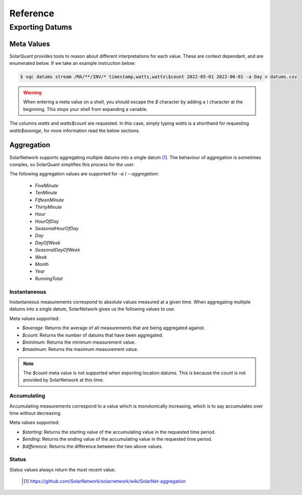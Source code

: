 Reference
===============

Exporting Datums
----------------

Meta Values
~~~~~~~~~~~

SolarQuant provides tools to reason about different interpretations for each value. These are context dependant, and
are enumerated below. If we take an example instruction below:

.. code-block:: console

    $ sqc datums stream /MA/**/INV/* timestamp,watts,watts\$count 2022-05-01 2022-06-01 -a Day > datums.csv

.. warning::

    When entering a meta value on a shell, you should escape the `$` character by adding a `\\` character at the
    beginning. This stops your shell from expanding a variable.

The columns `watts` and `watts$count` are requested. In this case, simply typing `watts` is a shorthand for requesting
`watts$average`, for more information read the below sections.

Aggregation
~~~~~~~~~~~

SolarNetwork supports aggregating multiple datums into a single datum [#]_. The behaviour of aggregation is sometimes
complex, so SolarQuant simplifies this process for the user.

The following aggregation values are supported for `-a` / `--aggregation`:

 * `FiveMinute`
 * `TenMinute`
 * `FifteenMinute`
 * `ThirtyMinute`
 * `Hour`
 * `HourOfDay`
 * `SeasonalHourOfDay`
 * `Day`
 * `DayOfWeek`
 * `SeasonalDayOfWeek`
 * `Week`
 * `Month`
 * `Year`
 * `RunningTotal`


Instantaneous
+++++++++++++

Instantaneous measurements correspond to absolute values measured at a given time. When aggregating multiple datums
into a single datum, SolarNetwork gives us the following values to use.

Meta values supported:

- `$average`: Returns the average of all measurements that are being aggregated against.

- `$count`: Returns the number of datums that have been aggregated.

- `$minimum`: Returns the minimum measurement value.

- `$maximum`: Returns the maximum measurement value.

.. note::

    The `$count` meta value is not supported when exporting location datums. This is because the count is not provided
    by SolarNetwork at this time.

Accumulating
++++++++++++

Accumulating measurements correspond to a value which is monotonically increasing, which is to say accumulates over
time without decreasing.

Meta values supported:

- `$starting`: Returns the starting value of the accumulating value in the requested time period.

- `$ending`: Returns the ending value of the accumulating value in the requested time period.

- `$difference`: Returns the difference between the two above values.

Status
++++++

Status values always return the most recent value.

 .. [#] https://github.com/SolarNetwork/solarnetwork/wiki/SolarNet-aggregation
